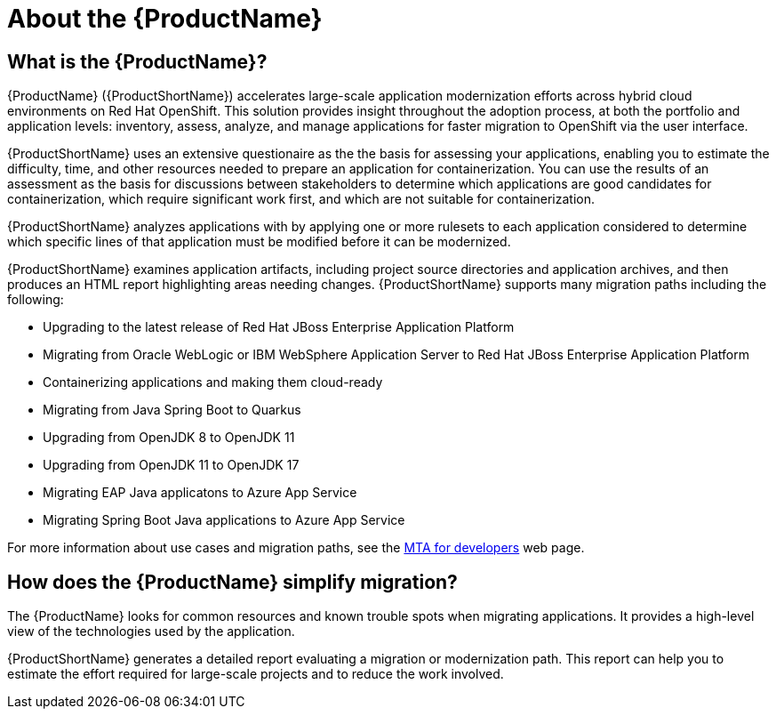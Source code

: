 // Module included in the following assemblies:
//
// * docs/getting-started-guide/master.adoc
// * docs/cli-guide/master.adoc
// * docs/maven-guide/master.adoc
// * docs/eclipse-code-ready-studio-guide/master.adoc
// * docs/vs-code-extension-guide/master.adoc
// * docs/web-console-guide/master.adoc

[[about_mta]]
:_content-type: CONCEPT
[id="mta-what-is-the-toolkit_{context}"]
= About the {ProductName}

[discrete]
== What is the {ProductName}?

{ProductName} ({ProductShortName}) accelerates large-scale application modernization efforts across hybrid cloud environments on Red Hat OpenShift. This solution provides insight throughout the adoption process, at both the portfolio and application levels: inventory, assess, analyze, and manage applications for faster migration to OpenShift via the user interface.

{ProductShortName} uses an extensive questionaire as the the basis for assessing your applications, enabling you to estimate the difficulty, time, and other resources needed to prepare an application for containerization. You can use the results of an assessment as the basis for discussions between stakeholders to determine which applications are good candidates for containerization, which require significant work first, and which are not suitable for containerization.

{ProductShortName} analyzes applications with by applying one or more rulesets to each application considered to determine which specific lines of that application must be modified before it can be modernized.

{ProductShortName} examines application artifacts, including project source directories and application archives, and then produces an HTML report highlighting areas needing changes. {ProductShortName} supports many migration paths including the following:

* Upgrading to the latest release of Red Hat JBoss Enterprise Application Platform
* Migrating from Oracle WebLogic or IBM WebSphere Application Server to Red Hat JBoss Enterprise Application Platform
* Containerizing applications and making them cloud-ready
* Migrating from Java Spring Boot to Quarkus
* Upgrading from OpenJDK 8 to OpenJDK 11
* Upgrading from OpenJDK 11 to OpenJDK 17
* Migrating EAP Java applicatons to Azure App Service
* Migrating Spring Boot Java applications to Azure App Service

For more information about use cases and migration paths, see the link:https://developers.redhat.com/products/mta/use-cases[MTA for developers] web page.

[discrete]
== How does the {ProductName} simplify migration?

The {ProductName} looks for common resources and known trouble spots when migrating applications. It provides a high-level view of the technologies used by the application.

{ProductShortName} generates a detailed report evaluating a migration or modernization path. This report can help you to estimate the effort required for large-scale projects and to reduce the work involved.
